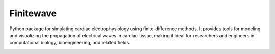 .. _finitewave:

Finitewave
===========

Python package for simulating cardiac electrophysiology using
finite-difference methods. It provides tools for modeling and visualizing the
propagation of electrical waves in cardiac tissue, making it ideal for
researchers and engineers in computational biology, bioengineering, and
related fields.


.. image:: https://img.shields.io/badge/docs-latest-blue.svg
   :target: https://finitewave.readthedocs.io/en/latest/
   :alt: Documentation Status


.. container:: toctree-with-image

   .. toctree::
      :maxdepth: 1
      :caption: Contents

      usage/installation
      usage/quick_start
      usage/advanced
      documentation/index
      auto_examples/index

   .. image:: _static/logo.png
      :align: right
      :width: 200px
      :alt: Description of your image

..    usage/installation
..    usage/quick_start
..    usage/advanced
..    documentation/index
..    auto_examples/index
